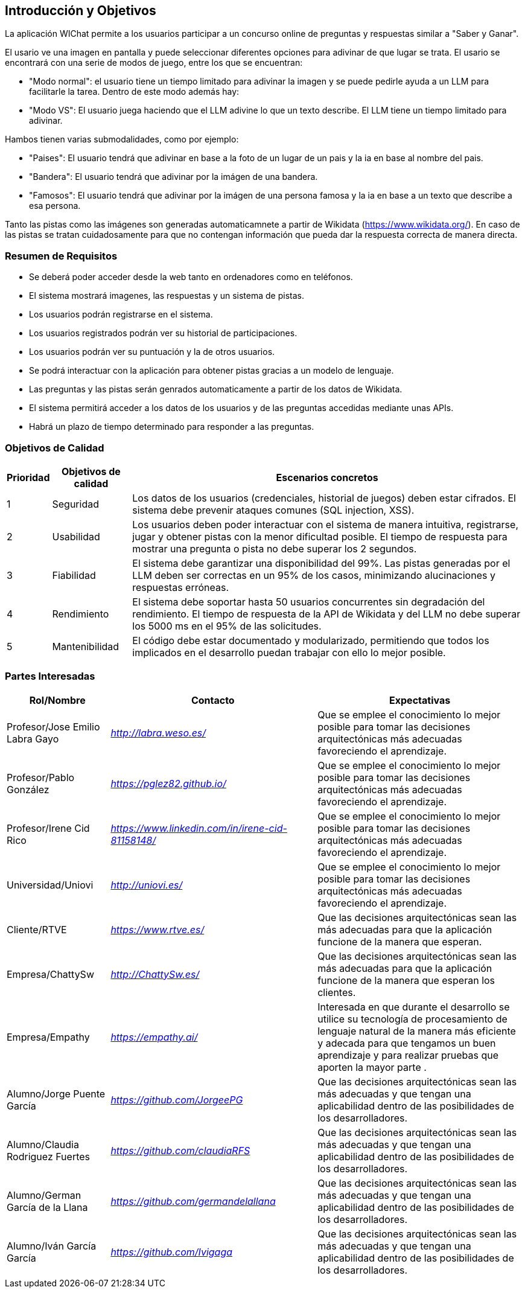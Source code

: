 ifndef::imagesdir[:imagesdir: ../images]

[[section-introduction-and-goals]]
== Introducción y Objetivos

ifdef::arc42help[]
[role="arc42help"]
****
Describe los requisitos relevantes y las fuerzas impulsoras que los arquitectos de software y el equipo de desarrollo deben considerar.  
Estos incluyen:

* objetivos empresariales subyacentes,  
* características esenciales,  
* requisitos funcionales esenciales,  
* objetivos de calidad para la arquitectura y  
* partes interesadas relevantes y sus expectativas.  
****
endif::arc42help[]

La aplicación WIChat permite a los usuarios participar a un concurso online de preguntas y respuestas similar a "Saber y Ganar". 

El usario ve una imagen en pantalla y puede seleccionar diferentes opciones para adivinar de que lugar se trata.
El usario se encontrará con una serie de modos de juego, entre los que se encuentran:

* "Modo normal": el usuario tiene un tiempo limitado para adivinar la imagen y se puede pedirle ayuda a un LLM para facilitarle la tarea. Dentro de este modo además hay: 

* "Modo VS": El usuario juega haciendo que el LLM adivine lo que un texto describe. El LLM tiene un tiempo limitado para adivinar.

Hambos tienen varias submodalidades, como por ejemplo:

- "Paises": El usuario tendrá que adivinar en base a la foto de un lugar de un pais y la ia en base al nombre del pais.
- "Bandera": El usuario tendrá que adivinar por la imágen de una bandera.
- "Famosos": El usuario tendrá que adivinar por la imágen de una persona famosa y la ia en base a un texto que describe a esa persona.


Tanto las pistas como las imágenes son generadas automaticamnete a partir de Wikidata (https://www.wikidata.org/). En caso de las pistas se tratan cuidadosamente para que no contengan información que pueda dar la respuesta correcta de manera directa.

=== Resumen de Requisitos

ifdef::arc42help[]
[role="arc42help"]
****
.Contenido  
Breve descripción de los requisitos funcionales, fuerzas impulsoras y un extracto (o resumen) de los requisitos. Enlace a documentos de requisitos existentes (si los hay) con número de versión e información sobre dónde encontrarlos.  

.Motivación  
Desde el punto de vista de los usuarios finales, un sistema se crea o modifica para mejorar el soporte de una actividad empresarial y/o mejorar la calidad.  

.Forma  
Breve descripción textual, probablemente en formato tabular de casos de uso.  
Si existen documentos de requisitos, este resumen debe referirse a ellos.  

Mantén estos extractos lo más breves posible. Equilibra la legibilidad de este documento con la posible redundancia respecto a los documentos de requisitos.  

.Más Información  
Consulta https://docs.arc42.org/section-1/[Introducción y Objetivos] en la documentación de arc42.  

****

endif::arc42help[]

* Se deberá poder acceder desde la web tanto en ordenadores como en teléfonos.
* El sistema mostrará imagenes, las respuestas y un sistema de pistas.
* Los usuarios podrán registrarse en el sistema.
* Los usuarios registrados podrán ver su historial de participaciones.
* Los usuarios podrán ver su puntuación y la de otros usuarios.
* Se podrá interactuar con la aplicación para obtener pistas gracias a un modelo de lenguaje.
* Las preguntas y las pistas serán genrados automaticamente a partir de los datos de Wikidata.
* El sistema permitirá acceder a los datos de los usuarios y de las preguntas accedidas mediante unas APIs.
* Habrá un plazo de tiempo determinado para responder a las preguntas.



=== Objetivos de Calidad

ifdef::arc42help[]
[role="arc42help"]
****
.Contenido  
Los tres principales (máximo cinco) objetivos de calidad para la arquitectura cuya realización es de mayor importancia para las partes interesadas principales.  
Nos referimos específicamente a objetivos de calidad para la arquitectura. No los confundas con los objetivos del proyecto; no son necesariamente idénticos.  

Considera esta visión general de posibles temas (basada en el estándar ISO 25010):  

image::01_2_iso-25010-topics-EN.drawio.png["Categorías de Requisitos de Calidad"]  

.Motivación  
Debes conocer los objetivos de calidad de tus partes interesadas más importantes, ya que influirán en decisiones arquitectónicas fundamentales.  
Sé muy concreto acerca de estas cualidades y evita términos ambiguos.  
Si como arquitecto no sabes cómo se juzgará la calidad de tu trabajo...  

.Forma  
Una tabla con objetivos de calidad y escenarios concretos, ordenados por prioridades.  
****
endif::arc42help[]

[options="header",cols="1,2,10"]
|===
|Prioridad|Objetivos de calidad|Escenarios concretos|
1|Seguridad|Los datos de los usuarios (credenciales, historial de juegos) deben estar cifrados. El sistema debe prevenir ataques comunes (SQL injection, XSS).|
2|Usabilidad|Los usuarios deben poder interactuar con el sistema de manera intuitiva, registrarse, jugar y obtener pistas con la menor dificultad posible. El tiempo de respuesta para mostrar una pregunta o pista no debe superar los 2 segundos.|
3|Fiabilidad|El sistema debe garantizar una disponibilidad del 99%. Las pistas generadas por el LLM deben ser correctas en un 95% de los casos, minimizando alucinaciones y respuestas erróneas.|
4|Rendimiento|El sistema debe soportar hasta 50 usuarios concurrentes sin degradación del rendimiento. El tiempo de respuesta de la API de Wikidata y del LLM no debe superar los 5000 ms en el 95% de las solicitudes.|
5|Mantenibilidad|El código debe estar documentado y modularizado, permitiendo que todos los implicados en el desarrollo puedan trabajar con ello lo mejor posible.|
|===

=== Partes Interesadas

ifdef::arc42help[]
[role="arc42help"]
****
.Contenido  
Descripción explícita de las partes interesadas del sistema, es decir, todas las personas, roles u organizaciones que:

* deberían conocer la arquitectura,  
* deben ser convencidos de la arquitectura,  
* tienen que trabajar con la arquitectura o con el código,  
* necesitan la documentación de la arquitectura para su trabajo,  
* deben tomar decisiones sobre el sistema o su desarrollo.  

.Motivación  
Debes conocer a todas las partes involucradas en el desarrollo del sistema o afectadas por él.  
De lo contrario, podrías enfrentarte a sorpresas desagradables más adelante en el proceso de desarrollo.  
Estas partes interesadas determinan el alcance y el nivel de detalle de tu trabajo y sus resultados.  

.Forma  
Tabla con nombres de roles, nombres de personas y sus expectativas con respecto a la arquitectura y su documentación.  
****
endif::arc42help[]

[options="header",cols="1,2,2"]
|===
|Rol/Nombre|Contacto|Expectativas
| Profesor/Jose Emilio Labra Gayo | _<http://labra.weso.es/>_ | Que se emplee el conocimiento lo mejor posible para tomar las decisiones arquitectónicas más adecuadas favoreciendo el aprendizaje.
| Profesor/Pablo González | _<https://pglez82.github.io/>_ | Que se emplee el conocimiento lo mejor posible para tomar las decisiones arquitectónicas más adecuadas favoreciendo el aprendizaje.
| Profesor/Irene Cid Rico | _<https://www.linkedin.com/in/irene-cid-81158148/>_ | Que se emplee el conocimiento lo mejor posible para tomar las decisiones arquitectónicas más adecuadas favoreciendo el aprendizaje.
| Universidad/Uniovi | _<http://uniovi.es/>_ | Que se emplee el conocimiento lo mejor posible para tomar las decisiones arquitectónicas más adecuadas favoreciendo el aprendizaje.
| Cliente/RTVE | _<https://www.rtve.es/>_ | Que las decisiones arquitectónicas sean las más adecuadas para que la aplicación funcione de la manera que esperan. 
| Empresa/ChattySw | _<http://ChattySw.es/>_ | Que las decisiones arquitectónicas sean las más adecuadas para que la aplicación funcione de la manera que esperan los clientes. 
| Empresa/Empathy | _<https://empathy.ai/>_ | Interesada en que durante el desarrollo se utilice su tecnología de procesamiento de lenguaje natural de la manera más eficiente y adecada para que tengamos un buen aprendizaje y para realizar pruebas que aporten la mayor parte .
| Alumno/Jorge Puente García | _<https://github.com/JorgeePG>_ | Que las decisiones arquitectónicas sean las más adecuadas y que tengan una aplicabilidad dentro de las posibilidades de los desarrolladores.
| Alumno/Claudia Rodriguez Fuertes | _<https://github.com/claudiaRFS>_ | Que las decisiones arquitectónicas sean las más adecuadas y que tengan una aplicabilidad dentro de las posibilidades de los desarrolladores.
| Alumno/German García de la Llana | _<https://github.com/germandelallana>_ | Que las decisiones arquitectónicas sean las más adecuadas y que tengan una aplicabilidad dentro de las posibilidades de los desarrolladores.
| Alumno/Iván García García| _<https://github.com/Ivigaga>_ | Que las decisiones arquitectónicas sean las más adecuadas y que tengan una aplicabilidad dentro de las posibilidades de los desarrolladores.
|===
